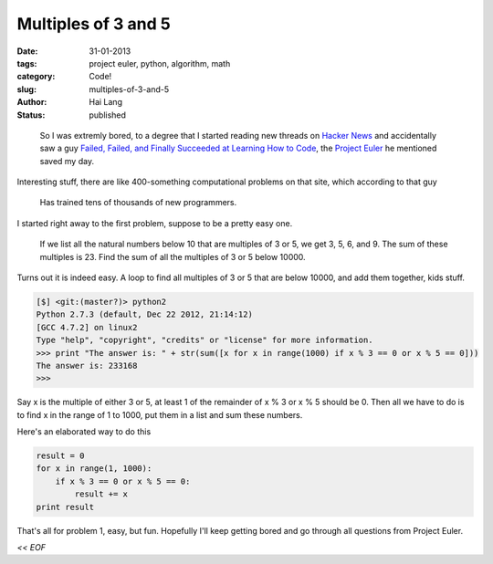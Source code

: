 Multiples of 3 and 5
###############################################

:date: 31-01-2013
:tags: project euler, python, algorithm, math
:category: Code!
:slug: multiples-of-3-and-5
:author: Hai Lang
:status: published

.. highlights:: 
    So I was extremly bored, to a degree that I started reading new threads on `Hacker News`_ and accidentally saw
    a guy `Failed, Failed, and Finally Succeeded at Learning How to Code`_, the `Project Euler`_ he mentioned saved 
    my day.

Interesting stuff, there are like 400-something computational problems on that site, which according to that guy

.. pull-quote::
    Has trained tens of thousands of new programmers.

I started right away to the first problem, suppose to be a pretty easy one.

.. highlights:: 
    If we list all the natural numbers below 10 that are multiples of 3 or 5, we get 3, 5, 6, and 9. 
    The sum of these multiples is 23.
    Find the sum of all the multiples of 3 or 5 below 10000.

Turns out it is indeed easy. A loop to find all multiples of 3 or 5 that are below 10000, and add them together, kids stuff.

.. code-block:: python

    [$] <git:(master?)> python2
    Python 2.7.3 (default, Dec 22 2012, 21:14:12) 
    [GCC 4.7.2] on linux2
    Type "help", "copyright", "credits" or "license" for more information.
    >>> print "The answer is: " + str(sum([x for x in range(1000) if x % 3 == 0 or x % 5 == 0]))
    The answer is: 233168
    >>> 

Say x is the multiple of either 3 or 5, at least 1 of the remainder of x % 3 or x % 5 should be 0. 
Then all we have to do is to find x in the range of 1 to 1000, put them in a list and sum these numbers.

Here's an elaborated way to do this

.. code-block:: python

    result = 0
    for x in range(1, 1000):
        if x % 3 == 0 or x % 5 == 0:
            result += x
    print result

That's all for problem 1, easy, but fun. Hopefully I'll keep getting bored and go through all questions from 
Project Euler.

*<< EOF*

.. _`Project Euler`: http://projecteuler.net/problem=1
.. _`Hacker News`: http://news.ycombinator.com
.. _`Failed, Failed, and Finally Succeeded at Learning How to Code`: http://www.theatlantic.com/technology/print/2011/06/how-i-failed-failed-and-finally-succeeded-at-learning-how-to-code/239855/#

